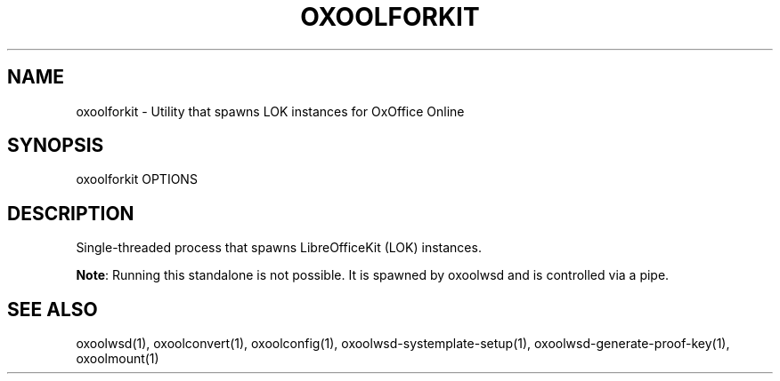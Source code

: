 .TH OXOOLFORKIT "1" "May 2018" "oxoolforkit " "User Commands"
.SH NAME
oxoolforkit \- Utility that spawns LOK instances for OxOffice Online
.SH SYNOPSIS
oxoolforkit OPTIONS
.SH DESCRIPTION
Single-threaded process that spawns LibreOfficeKit (LOK) instances.
.PP
\fBNote\fR: Running this standalone is not possible. It is spawned by oxoolwsd and is controlled via a pipe.
.SH "SEE ALSO"
oxoolwsd(1), oxoolconvert(1), oxoolconfig(1), oxoolwsd-systemplate-setup(1), oxoolwsd-generate-proof-key(1), oxoolmount(1)
